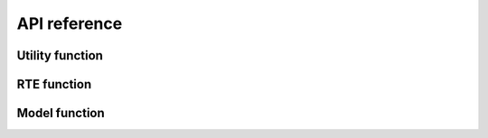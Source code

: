 #############
API reference
#############
 
Utility function
================
 
.. autosummary::
    :toctree: generated/
    :template: custom-module-template.rst
    :recursive:

    pyrap.utils

RTE function
=============

.. autosummary::
    :toctree: generated/
    :template: custom-module-template.rst
    :recursive:

    pyrap.rte


Model function
==============

.. autosummary::
    :toctree: generated/
    :template: custom-module-template.rst
    :recursive:

    pyrap.model